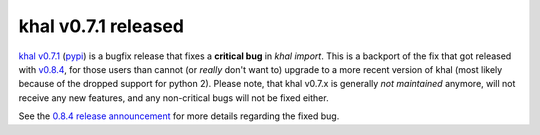 khal v0.7.1 released
====================

.. feed-entry::
        :date: 2016-10-11

`khal v0.7.1`_ (pypi_) is a bugfix release that fixes a **critical bug** in
`khal import`. This is a backport of the fix that got released with v0.8.4_, for
those users than cannot (or *really* don't want to) upgrade to a more recent
version of khal (most likely because of the dropped support for python 2).
Please note, that khal v0.7.x is generally *not maintained* anymore, will not
receive any new features, and any non-critical bugs will not be fixed either.

See the `0.8.4 release announcement`_ for more details regarding the fixed bug.


.. _khal v0.7.1: https://lostpackets.de/khal/downloads/khal-0.7.1.tar.gz
.. _pypi: https://pypi.python.org/pypi?:action=display&name=khal&version=0.7.1
.. _v0.8.4: https://lostpackets.de/khal/news/khal084.html
.. _0.8.4 release announcement: https://lostpackets.de/khal/news/khal084.html
